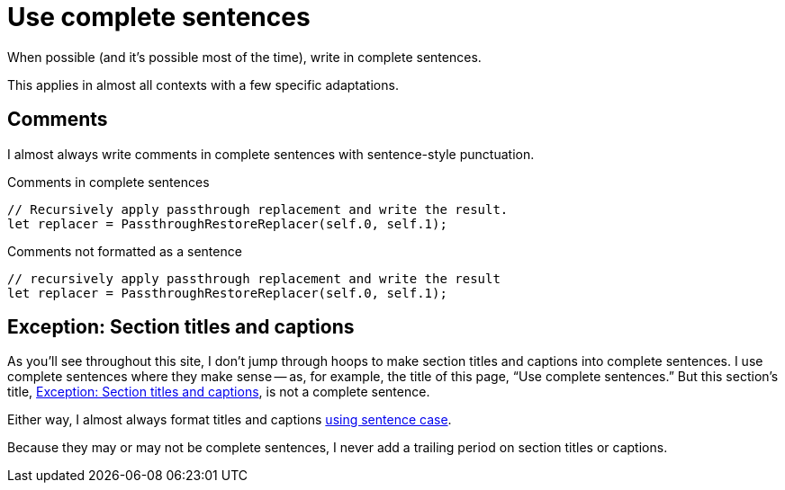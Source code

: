 = Use complete sentences

When possible (and it's possible most of the time), write in complete sentences.

This applies in almost all contexts with a few specific adaptations.

== Comments

I almost always write comments in complete sentences with sentence-style punctuation.

.Comments in complete sentences
[source.prefer,rust]
----
// Recursively apply passthrough replacement and write the result.
let replacer = PassthroughRestoreReplacer(self.0, self.1);
----

.Comments not formatted as a sentence
[source.avoid,rust]
----
// recursively apply passthrough replacement and write the result
let replacer = PassthroughRestoreReplacer(self.0, self.1);
----

[#exception-section-titles-and-captions]
== Exception: Section titles and captions

As you'll see throughout this site, I don't jump through hoops to make section titles and captions into complete sentences.
I use complete sentences where they make sense -- as, for example, the title of this page, “Use complete sentences.”
But this section's title, <<exception-section-titles-and-captions>>, is not a complete sentence.

Either way, I almost always format titles and captions xref:language/sentence-case.adoc[using sentence case].

Because they may or may not be complete sentences, I never add a trailing period on section titles or captions.
